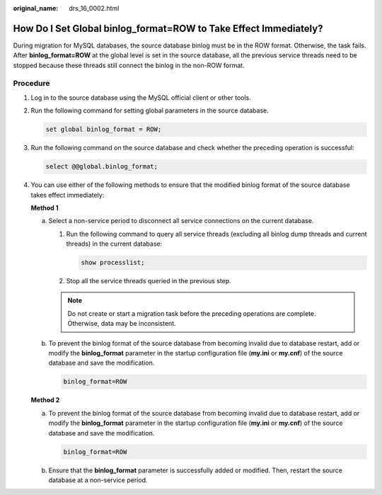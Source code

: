 :original_name: drs_16_0002.html

.. _drs_16_0002:

How Do I Set Global binlog_format=ROW to Take Effect Immediately?
=================================================================

During migration for MySQL databases, the source database binlog must be in the ROW format. Otherwise, the task fails. After **binlog_format=ROW** at the global level is set in the source database, all the previous service threads need to be stopped because these threads still connect the binlog in the non-ROW format.

Procedure
---------

#. Log in to the source database using the MySQL official client or other tools.

#. Run the following command for setting global parameters in the source database.

   .. code-block:: text

      set global binlog_format = ROW;

#. Run the following command on the source database and check whether the preceding operation is successful:

   .. code-block:: text

      select @@global.binlog_format;

#. You can use either of the following methods to ensure that the modified binlog format of the source database takes effect immediately:

   **Method 1**

   a. Select a non-service period to disconnect all service connections on the current database.

      #. Run the following command to query all service threads (excluding all binlog dump threads and current threads) in the current database:

         .. code-block:: text

            show processlist;

      #. Stop all the service threads queried in the previous step.

      .. note::

         Do not create or start a migration task before the preceding operations are complete. Otherwise, data may be inconsistent.

   b. To prevent the binlog format of the source database from becoming invalid due to database restart, add or modify the **binlog_format** parameter in the startup configuration file (**my.ini** or **my.cnf**) of the source database and save the modification.

      .. code-block:: text

         binlog_format=ROW

   **Method 2**

   a. To prevent the binlog format of the source database from becoming invalid due to database restart, add or modify the **binlog_format** parameter in the startup configuration file (**my.ini** or **my.cnf**) of the source database and save the modification.

      .. code-block:: text

         binlog_format=ROW

   b. Ensure that the **binlog_format** parameter is successfully added or modified. Then, restart the source database at a non-service period.

